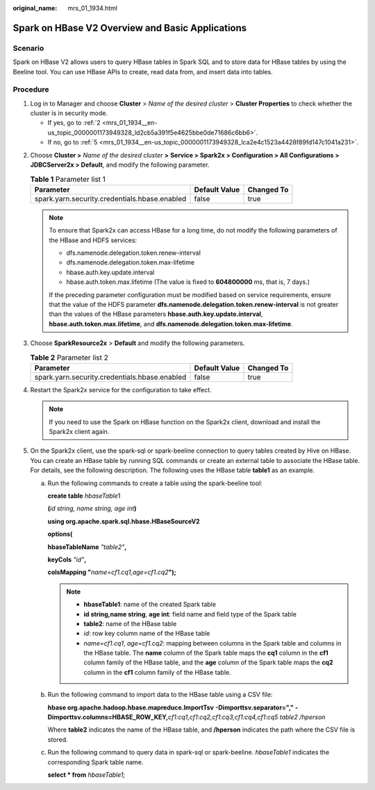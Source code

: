:original_name: mrs_01_1934.html

.. _mrs_01_1934:

Spark on HBase V2 Overview and Basic Applications
=================================================

Scenario
--------

Spark on HBase V2 allows users to query HBase tables in Spark SQL and to store data for HBase tables by using the Beeline tool. You can use HBase APIs to create, read data from, and insert data into tables.

Procedure
---------

#. Log in to Manager and choose **Cluster** > *Name of the desired cluster* > **Cluster Properties** to check whether the cluster is in security mode.

   -  If yes, go to :ref:`2 <mrs_01_1934__en-us_topic_0000001173949328_ld2cb5a391f5e4625bbe0de71686c6bb6>`.
   -  If no, go to :ref:`5 <mrs_01_1934__en-us_topic_0000001173949328_lca2e4c1523a4428f89fd147c1041a231>`.

2. .. _mrs_01_1934__en-us_topic_0000001173949328_ld2cb5a391f5e4625bbe0de71686c6bb6:

   Choose **Cluster >** *Name of the desired cluster* **>** **Service > Spark2x > Configuration > All Configurations > JDBCServer2x > Default**, and modify the following parameter.

   .. table:: **Table 1** Parameter list 1

      ============================================= ============= ==========
      Parameter                                     Default Value Changed To
      ============================================= ============= ==========
      spark.yarn.security.credentials.hbase.enabled false         true
      ============================================= ============= ==========

   .. note::

      To ensure that Spark2x can access HBase for a long time, do not modify the following parameters of the HBase and HDFS services:

      -  dfs.namenode.delegation.token.renew-interval
      -  dfs.namenode.delegation.token.max-lifetime
      -  hbase.auth.key.update.interval
      -  hbase.auth.token.max.lifetime (The value is fixed to **604800000** ms, that is, 7 days.)

      If the preceding parameter configuration must be modified based on service requirements, ensure that the value of the HDFS parameter **dfs.namenode.delegation.token.renew-interval** is not greater than the values of the HBase parameters **hbase.auth.key.update.interval**, **hbase.auth.token.max.lifetime**, and **dfs.namenode.delegation.token.max-lifetime**.

3. Choose **SparkResource2x** > **Default** and modify the following parameters.

   .. table:: **Table 2** Parameter list 2

      ============================================= ============= ==========
      Parameter                                     Default Value Changed To
      ============================================= ============= ==========
      spark.yarn.security.credentials.hbase.enabled false         true
      ============================================= ============= ==========

4. Restart the Spark2x service for the configuration to take effect.

   .. note::

      If you need to use the Spark on HBase function on the Spark2x client, download and install the Spark2x client again.

5. .. _mrs_01_1934__en-us_topic_0000001173949328_lca2e4c1523a4428f89fd147c1041a231:

   On the Spark2x client, use the spark-sql or spark-beeline connection to query tables created by Hive on HBase. You can create an HBase table by running SQL commands or create an external table to associate the HBase table. For details, see the following description. The following uses the HBase table **table1** as an example.

   a. Run the following commands to create a table using the spark-beeline tool:

      **create table** *hbaseTable*\ 1

      **(**\ *id string,* *name string,* *age int*\ **)**

      **using org.apache.spark.sql.hbase.HBaseSourceV2**

      **options(**

      **hbaseTableName** *"table2"*\ **,**

      **keyCols** *"id"*\ **,**

      **colsMapping "**\ *name=cf1.cq1,age=cf1.cq2*\ **");**

      .. note::

         -  **hbaseTable1**: name of the created Spark table
         -  **id string,name string**, **age int**: field name and field type of the Spark table
         -  **table2**: name of the HBase table
         -  *id*: row key column name of the HBase table
         -  *name=cf1.cq1*, *age=cf1.cq2*: mapping between columns in the Spark table and columns in the HBase table. The **name** column of the Spark table maps the **cq1** column in the **cf1** column family of the HBase table, and the **age** column of the Spark table maps the **cq2** column in the **cf1** column family of the HBase table.

   b. Run the following command to import data to the HBase table using a CSV file:

      **hbase org.apache.hadoop.hbase.mapreduce.ImportTsv** **-Dimporttsv.separator="," -Dimporttsv.columns=HBASE_ROW_KEY,**\ *cf1:cq1,cf1:cq2,cf1:cq3,cf1:cq4,cf1:cq5* *table2 /hperson*

      Where **table2** indicates the name of the HBase table, and **/hperson** indicates the path where the CSV file is stored.

   c. Run the following command to query data in spark-sql or spark-beeline. *hbaseTable1* indicates the corresponding Spark table name.

      **select \* from** *hbaseTable1;*
